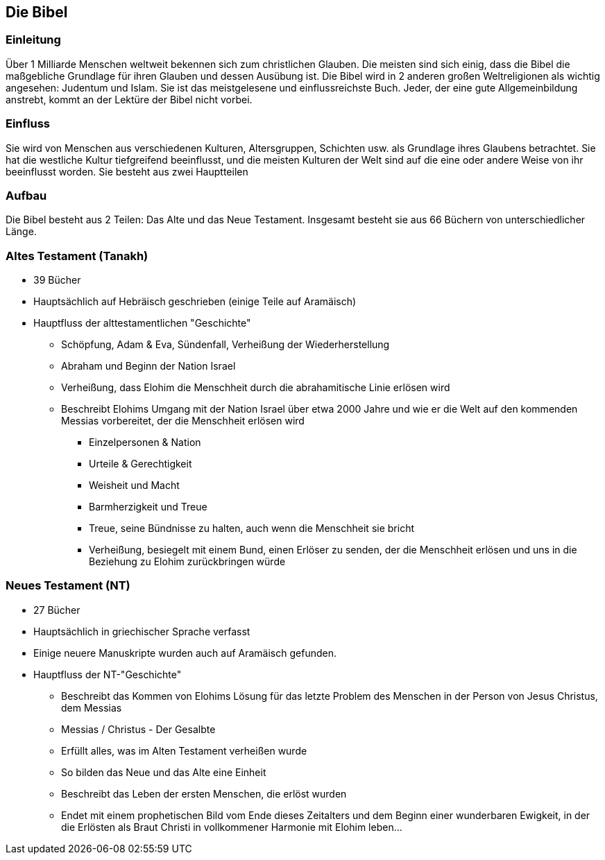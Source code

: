 == Die Bibel

=== Einleitung
Über 1 Milliarde Menschen weltweit bekennen sich zum christlichen Glauben.
Die meisten sind sich einig, dass die Bibel die maßgebliche Grundlage für ihren Glauben und dessen Ausübung ist.
Die Bibel wird in 2 anderen großen Weltreligionen als wichtig angesehen: Judentum und Islam.
Sie ist das meistgelesene und einflussreichste Buch.
Jeder, der eine gute Allgemeinbildung anstrebt, kommt an der Lektüre der Bibel nicht vorbei.

=== Einfluss
Sie wird von Menschen aus verschiedenen Kulturen, Altersgruppen, Schichten usw. als Grundlage ihres Glaubens betrachtet.
Sie hat die westliche Kultur tiefgreifend beeinflusst, und die meisten Kulturen der Welt sind auf die eine oder andere Weise von ihr beeinflusst worden.
Sie besteht aus zwei Hauptteilen

=== Aufbau
Die Bibel besteht aus 2 Teilen: Das Alte und das Neue Testament.
Insgesamt besteht sie aus 66 Büchern von unterschiedlicher Länge.

=== Altes Testament (Tanakh)

* 39 Bücher
* Hauptsächlich auf Hebräisch geschrieben (einige Teile auf Aramäisch)
* Hauptfluss der alttestamentlichen "Geschichte"
** Schöpfung, Adam & Eva, Sündenfall, Verheißung der Wiederherstellung
** Abraham und Beginn der Nation Israel
** Verheißung, dass Elohim die Menschheit durch die abrahamitische Linie erlösen wird
** Beschreibt Elohims Umgang mit der Nation Israel über etwa 2000 Jahre und wie er die Welt auf den kommenden Messias vorbereitet, der die Menschheit erlösen wird
*** Einzelpersonen & Nation
*** Urteile & Gerechtigkeit
*** Weisheit und Macht
*** Barmherzigkeit und Treue
*** Treue, seine Bündnisse zu halten, auch wenn die Menschheit sie bricht
*** Verheißung, besiegelt mit einem Bund, einen Erlöser zu senden, der die Menschheit erlösen und uns in die Beziehung zu Elohim zurückbringen würde

=== Neues Testament (NT)

* 27 Bücher
* Hauptsächlich in griechischer Sprache verfasst
* Einige neuere Manuskripte wurden auch auf Aramäisch gefunden.
* Hauptfluss der NT-"Geschichte"
** Beschreibt das Kommen von Elohims Lösung für das letzte Problem des Menschen in der Person von Jesus Christus, dem Messias
** Messias / Christus - Der Gesalbte
** Erfüllt alles, was im Alten Testament verheißen wurde
** So bilden das Neue und das Alte eine Einheit
** Beschreibt das Leben der ersten Menschen, die erlöst wurden
** Endet mit einem prophetischen Bild vom Ende dieses Zeitalters und dem Beginn einer wunderbaren Ewigkeit, in der die Erlösten als Braut Christi in vollkommener Harmonie mit Elohim leben...
